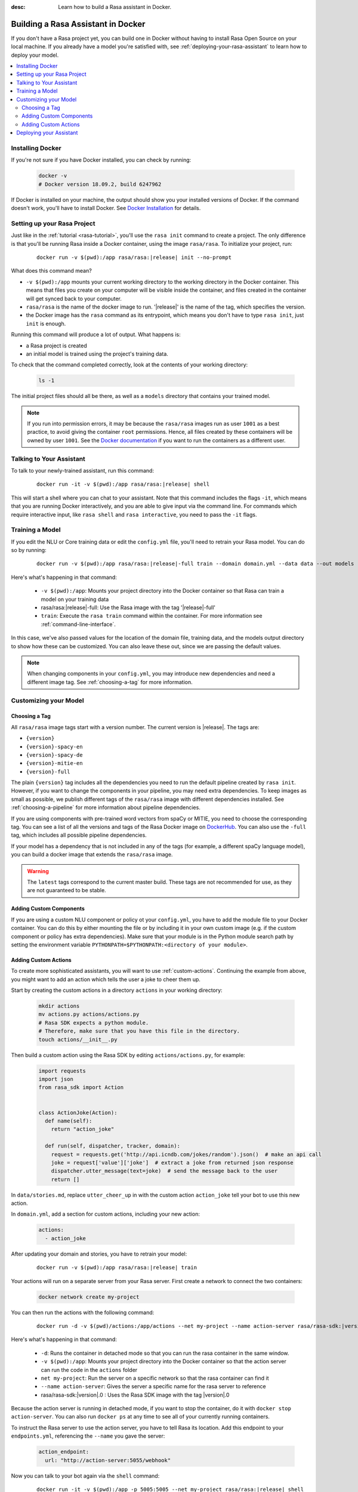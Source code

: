 :desc: Learn how to build a Rasa assistant in Docker.

.. _building-in-docker:

Building a Rasa Assistant in Docker
===================================

If you don't have a Rasa project yet, you can build one in Docker without having to install Rasa Open Source
on your local machine. If you already have a model you're satisfied with, see
:ref:`deploying-your-rasa-assistant` to learn how to deploy your model.

.. contents::
   :local:

Installing Docker
*****************

If you're not sure if you have Docker installed, you can check by running:

  .. code-block:: bash

    docker -v
    # Docker version 18.09.2, build 6247962

If Docker is installed on your machine, the output should show you your installed
versions of Docker. If the command doesn't work, you'll have to install Docker.
See `Docker Installation <https://docs.docker.com/install/>`_ for details.

Setting up your Rasa Project
****************************

Just like in the :ref:`tutorial <rasa-tutorial>`, you'll use the ``rasa init`` command to create a project.
The only difference is that you'll be running Rasa inside a Docker container, using
the image ``rasa/rasa``. To initialize your project, run:

   .. parsed-literal::

      docker run -v $(pwd):/app rasa/rasa:\ |release| init --no-prompt

What does this command mean?

- ``-v $(pwd):/app`` mounts your current working directory to the working directory
  in the Docker container. This means that files you create on your computer will be
  visible inside the container, and files created in the container will
  get synced back to your computer.
- ``rasa/rasa`` is the name of the docker image to run. '|release|' is the name of the tag, which specifies the version.
- the Docker image has the ``rasa`` command as its entrypoint, which means you don't
  have to type ``rasa init``, just ``init`` is enough.

Running this command will produce a lot of output. What happens is:

- a Rasa project is created
- an initial model is trained using the project's training data.

To check that the command completed correctly, look at the contents of your working directory:

   .. code-block:: bash

      ls -1

The initial project files should all be there, as well as a ``models`` directory that contains your trained model.


.. note::

   If you run into permission errors, it may be because the ``rasa/rasa`` images
   run as user ``1001`` as a best practice, to avoid giving the container ``root`` permissions.
   Hence, all files created by these containers will be owned by user ``1001``. See the `Docker documentation
   <https://docs.docker.com/v17.12/edge/engine/reference/commandline/run/>`_
   if you want to run the containers as a different user.

Talking to Your Assistant
*************************

To talk to your newly-trained assistant, run this command:

   .. parsed-literal::

      docker run -it -v $(pwd):/app rasa/rasa:\ |release| shell

This will start a shell where you can chat to your assistant.
Note that this command includes the flags ``-it``, which means that you are running
Docker interactively, and you are able to give input via the command line.
For commands which require interactive input, like ``rasa shell`` and ``rasa interactive``,
you need to pass the ``-it`` flags.


.. _model_training_docker:

Training a Model
****************

If you edit the NLU or Core training data or edit the ``config.yml`` file, you'll need to
retrain your Rasa model. You can do so by running:

   .. parsed-literal::

     docker run -v $(pwd):/app rasa/rasa:\ |release|-full train --domain domain.yml --data data --out models

Here's what's happening in that command:

  - ``-v $(pwd):/app``: Mounts your project directory into the Docker
    container so that Rasa can train a model on your training data
  - rasa/rasa:|release|-full: Use the Rasa image with the tag '|release|-full'
  - ``train``: Execute the ``rasa train`` command within the container. For more
    information see :ref:`command-line-interface`.

In this case, we've also passed values for the location of the domain file, training
data, and the models output directory to show how these can be customized.
You can also leave these out, since we are passing the default values.

.. note::

    When changing components in your ``config.yml``, you may introduce new dependencies and need a different image tag.
    See :ref:`choosing-a-tag` for more information.


Customizing your Model
**********************

.. _choosing-a-tag:

Choosing a Tag
##############

All ``rasa/rasa`` image tags start with a version number. The current version is |release|. The tags are:

- ``{version}``
- ``{version}-spacy-en``
- ``{version}-spacy-de``
- ``{version}-mitie-en``
- ``{version}-full``

The plain ``{version}`` tag includes all the dependencies you need to run the default pipeline created by ``rasa init``.
However, if you want to change the components in your pipeline, you may need extra dependencies.
To keep images as small as possible, we publish different tags of the ``rasa/rasa`` image
with different dependencies installed. See :ref:`choosing-a-pipeline` for more information
about pipeline dependencies.

If you are using components with pre-trained word vectors from spaCy or MITIE, you need to choose the corresponding tag.
You can see a list of all the versions and tags of the Rasa Docker image on `DockerHub <https://hub.docker.com/r/rasa/rasa/>`_.
You can also use the ``-full`` tag, which includes all possible pipeline dependencies.

If your model has a dependency that is not included in any of the tags (for example, a different spaCy language model),
you can build a docker image that extends the ``rasa/rasa`` image.

.. warning::

    The ``latest`` tags correspond to the current master build. These tags are not recommended for use,
    as they are not guaranteed to be stable.

Adding Custom Components
########################

If you are using a custom NLU component or policy ot your ``config.yml``, you have to add the module file to your
Docker container. You can do this by either mounting the file or by including it in your
own custom image (e.g. if the custom component or policy has extra dependencies). Make sure
that your module is in the Python module search path by setting the
environment variable ``PYTHONPATH=$PYTHONPATH:<directory of your module>``.


Adding Custom Actions
#####################

To create more sophisticated assistants, you will want to use :ref:`custom-actions`.
Continuing the example from above, you might want to add an action which tells
the user a joke to cheer them up.

Start by creating the custom actions in a directory ``actions`` in your working directory:

   .. code-block:: bash

     mkdir actions
     mv actions.py actions/actions.py
     # Rasa SDK expects a python module.
     # Therefore, make sure that you have this file in the directory.
     touch actions/__init__.py


Then build a custom action using the Rasa SDK by editing ``actions/actions.py``, for example:

   .. code-block:: python

     import requests
     import json
     from rasa_sdk import Action


     class ActionJoke(Action):
       def name(self):
         return "action_joke"

       def run(self, dispatcher, tracker, domain):
         request = requests.get('http://api.icndb.com/jokes/random').json()  # make an api call
         joke = request['value']['joke']  # extract a joke from returned json response
         dispatcher.utter_message(text=joke)  # send the message back to the user
         return []

In ``data/stories.md``, replace ``utter_cheer_up`` in with the custom action ``action_joke``
tell your bot to use this new action.

In ``domain.yml``, add a section for custom actions, including your new action:

   .. code-block:: yaml

     actions:
       - action_joke

After updating your domain and stories, you have to retrain your model:

   .. parsed-literal::

     docker run -v $(pwd):/app rasa/rasa:\ |release| train

Your actions will run on a separate server from your Rasa server. First create a network to connect the two containers:

    .. code-block:: bash

      docker network create my-project

You can then run the actions with the following command:

    .. parsed-literal::

      docker run -d -v $(pwd)/actions:/app/actions --net my-project --name action-server rasa/rasa-sdk:\ |version|.0


Here's what's happening in that command:

  - ``-d``: Runs the container in detached mode so that you can run the rasa container in the same window.
  - ``-v $(pwd):/app``: Mounts your project directory into the Docker
    container so that the action server can run the code in the ``actions`` folder
  - ``net my-project``: Run the server on a specific network so that the rasa container can find it
  - ``--name action-server``: Gives the server a specific name for the rasa server to reference
  - rasa/rasa-sdk:|version|.0 : Uses the Rasa SDK image with the tag |version|.0


Because the action server is running in detached mode, if you want to stop the container,
do it with ``docker stop action-server``. You can also run ``docker ps`` at any time to see all
of your currently running containers.

To instruct the Rasa server to use the action server, you have to tell Rasa its location.
Add this endpoint to your ``endpoints.yml``, referencing the ``--name`` you gave the server:

   .. code-block:: yaml

      action_endpoint:
        url: "http://action-server:5055/webhook"

Now you can talk to your bot again via the ``shell`` command:

    .. parsed-literal::

       docker run -it -v $(pwd):/app -p 5005:5005 --net my-project rasa/rasa:\ |release| shell

.. note::

   If you stop and restart the ``action-server`` container, you might see an error like this:

   .. code-block:: none

      docker: Error response from daemon: Conflict. The container name "/action-server" is
      already in use by container "f7ffc625e81ad4ad54cf8704e6ad85123c71781ca0a8e4b862f41c5796c33530".
      You have to remove (or rename) that container to be able to reuse that name.

   If that happens, it means you have a (stopped) container with the name already. You can remove it via:

   .. code-block:: bash

      docker rm action-server

Deploying your Assistant
************************

Work on your bot until you have a minimum viable assistant that can handle your happy paths. After
that, you'll want to deploy your model to get feedback from real test users. To do so, you can deploy the
model you created with Rasa X via one of our :ref:`recommended deployment methods<recommended-deployment-methods>`.
Or, you can do a :ref:`Rasa-only deployment in Docker Compose<deploying-rasa-in-docker-compose>`.
